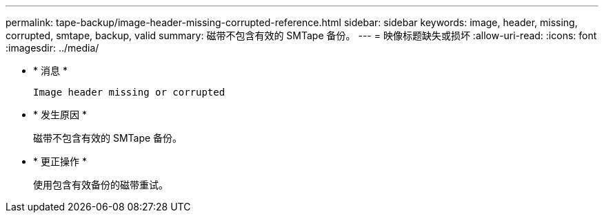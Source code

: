 ---
permalink: tape-backup/image-header-missing-corrupted-reference.html 
sidebar: sidebar 
keywords: image, header, missing, corrupted, smtape, backup, valid 
summary: 磁带不包含有效的 SMTape 备份。 
---
= 映像标题缺失或损坏
:allow-uri-read: 
:icons: font
:imagesdir: ../media/


[role="lead"]
* * 消息 *
+
`Image header missing or corrupted`

* * 发生原因 *
+
磁带不包含有效的 SMTape 备份。

* * 更正操作 *
+
使用包含有效备份的磁带重试。


